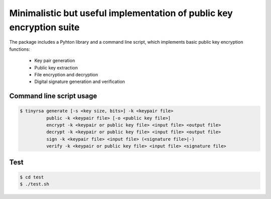 Minimalistic but useful implementation of public key encryption suite
=====================================================================

The package includes a Pyhton library and a command line script, 
which implements basic public key encryption functions:

    * Key pair generation 
    * Public key extraction
    * File encryption and decryption
    * Digital signature generation and verification
    
Command line script usage
-------------------------

.. code-block:: shell

    $ tinyrsa generate [-s <key size, bits>] -k <keypair file>
              public -k <keypair file> [-o <public key file>]
              encrypt -k <keypair or public key file> <input file> <output file>
              decrypt -k <keypair or public key file> <input file> <output file>
              sign -k <keypair file> <input file> (<signature file>|-)
              verify -k <keypair or public key file> <input file> <signature file>


Test
----

.. code-block:: shell

    $ cd test
    $ ./test.sh
    
